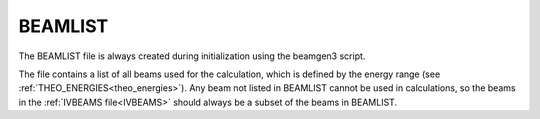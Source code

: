 .. _beamlist:

BEAMLIST
========

The BEAMLIST file is always created during initialization using the beamgen3 script.

The file contains a list of all beams used for the calculation, which is defined by the energy range (see :ref:`THEO_ENERGIES<theo_energies>`). Any beam not listed in BEAMLIST cannot be used in calculations, so the beams in the :ref:`IVBEAMS file<IVBEAMS>`  should always be a subset of the beams in BEAMLIST.
